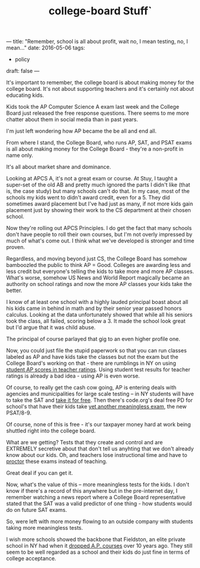 #+TITLE: college-board Stuff`
---
title: "Remember, school is all about profit, wait no, I mean testing, no, I mean..."
date: 2016-05-06
tags:
- policy
draft: false
---


It's important to remember, the college board is about making money
for the college board. It's not about supporting teachers and it's
certainly  not about educating kids.


Kids took the AP Computer Science A exam last week and the College
Board just released the free response questions. There seems to me
more chatter about them in social media than in past years.

I'm just left wondering how AP became the be all and end all.

From where I stand, the College Board, who runs AP, SAT, and PSAT
exams is all about making money for the College Board - they're a
non-profit in name only.

It's all about market share and dominance.

Looking at APCS A, it's not a great exam or course. At Stuy, I taught
a super-set of the old AB and pretty much ignored the parts I didn't
like (that is, the case study) but many schools can't do that. In my
case, most of the schools my kids went to didn't award credit, even
for a 5. They did sometimes award placement but I've had just as many,
if not more kids gain placement just by showing their work to the CS
department at their chosen school.

Now they're rolling out APCS Principles. I do get the fact that many
schools don't have people to roll their own courses, but I'm not
overly impressed by much of what's come out. I think what we've
developed is stronger and time proven.

Regardless, and moving beyond just CS, the College Board has somehow
bamboozled the public to think AP = Good. Colleges are awarding less
and less credit but everyone's telling the kids to take more and more
AP classes. What's worse, somehow US News and World Report magically
became an authority on school ratings and now the more AP classes your
kids take the better.

I know of at least one school with a highly lauded principal boast
about all his kids came in behind in math and by their senior year
passed honors calculus. Looking at the data unfortunately showed that
while all his seniors took the class, all failed, scoring below
a 3. It made the school look great but I'd argue that it was child
abuse.

The principal of course parlayed that gig to an even higher profile
one.

Now, you could just file the stupid paperwork so that you can run
classes labeled as AP and have kids take the classes but not the exam
but the College Board's working on that - there are rumblings in NY
on using [[http://www.chalkbeat.org/posts/ny/2016/04/13/new-york-considering-using-scores-on-ap-exams-and-sat-subject-tests-in-teacher-evaluations/#.VyyRlN9vGAk][student AP scores in teacher ratings]]. Using student test
results for teacher ratings is already a bad idea - using AP is even
worse.

Of course, to really get the cash cow going, AP is entering deals with
agencies and municipalities for large scale testing -- in NY students will have to take the
SAT and [[http://nymag.com/daily/intelligencer/2015/10/nyc-will-give-free-sat-testing-to-hs-juniors.html][take it for free]]. Then there's code.org's deal free PD for
school's that have their kids take [[http://cestlaz.github.io/posts/2015-05-19-code-org-college-board.html/][yet another meaningless exam]], the
new PSAT/8-9.

Of course, none of this is free - it's our taxpayer money hard at work
being shuttled right into the college board.

What are we getting? Tests that they create and control and are
EXTREMELY secretive about that don't tell us anyhting that we don't
already know about our kids. Oh, and teachers lose instructional time
and have to [[http://cestlaz.github.io/posts/2015-10-13-psat.html/#.VyzHNN9vGAk][proctor]] these exams instead of teaching.

Great deal if you can get it.

Now, what's the value of this -- more meaningless tests for the
kids. I don't know if there's a record of this anywhere but in the
pre-internet day, I remember watching a news report where a College
Board representative stated that the SAT was a valid predictor of one
thing - how students would do on future SAT exams.

So, were left with more money flowing to an outside company with
students taking more meaningless tests.

I wish more schools showed the backbone that Fieldston, an elite
private school in NY had when it [[http://www.nytimes.com/2002/02/01/nyregion/high-school-drops-its-ap-courses-and-colleges-don-t-seem-to-mind.html][dropped A.P. courses]] over 10 years
ago. They still seem to be well regarded as a school and their kids do
just fine in terms of college acceptance.



